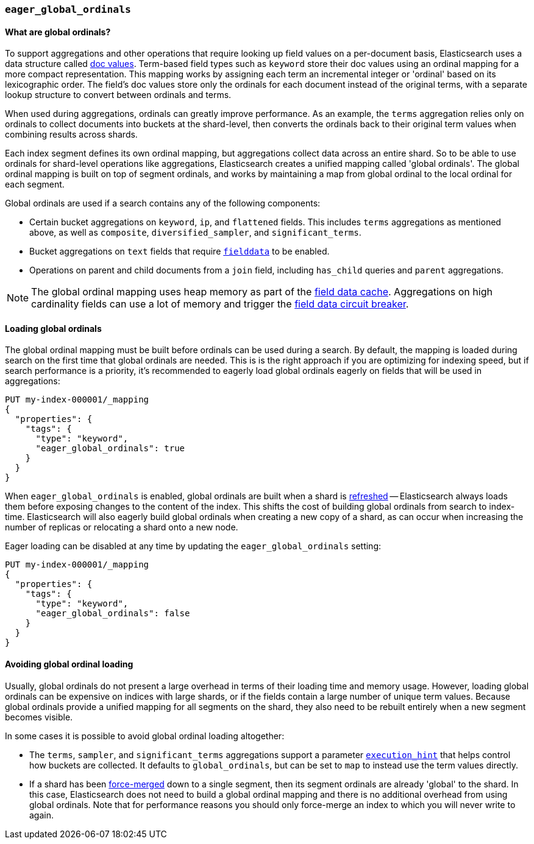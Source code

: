 [[eager-global-ordinals]]
=== `eager_global_ordinals`

==== What are global ordinals?

To support aggregations and other operations that require looking up field
values on a per-document basis, Elasticsearch uses a data structure called
<<doc-values, doc values>>. Term-based field types such as `keyword` store
their doc values using an ordinal mapping for a more compact representation.
This mapping works by assigning each term an incremental integer or 'ordinal'
based on its lexicographic order. The field's doc values store only the
ordinals for each document instead of the original terms, with a separate
lookup structure to convert between ordinals and terms.

When used during aggregations, ordinals can greatly improve performance. As an
example, the `terms` aggregation relies only on ordinals to collect documents
into buckets at the shard-level, then converts the ordinals back to their
original term values when combining results across shards.

Each index segment defines its own ordinal mapping, but aggregations collect
data across an entire shard. So to be able to use ordinals for shard-level
operations like aggregations, Elasticsearch creates a unified mapping called
'global ordinals'. The global ordinal mapping is built on top of segment
ordinals, and works by maintaining a map from global ordinal to the local
ordinal for each segment.

Global ordinals are used if a search contains any of the following components:

* Certain bucket aggregations on `keyword`, `ip`, and `flattened` fields. This
includes `terms` aggregations as mentioned above, as well as `composite`,
`diversified_sampler`, and `significant_terms`.
* Bucket aggregations on `text` fields that require <<fielddata, `fielddata`>>
to be enabled.
* Operations on parent and child documents from a `join` field, including
`has_child` queries and `parent` aggregations.

NOTE: The global ordinal mapping uses heap memory as part of the
<<modules-fielddata, field data cache>>. Aggregations on high cardinality fields
can use a lot of memory and trigger the <<fielddata-circuit-breaker, field data
circuit breaker>>.

==== Loading global ordinals

The global ordinal mapping must be built before ordinals can be used during a
search. By default, the mapping is loaded during search on the first time that
global ordinals are needed. This is is the right approach if you are optimizing
for indexing speed, but if search performance is a priority, it's recommended
to eagerly load global ordinals eagerly on fields that will be used in
aggregations:

[source,console]
------------
PUT my-index-000001/_mapping
{
  "properties": {
    "tags": {
      "type": "keyword",
      "eager_global_ordinals": true
    }
  }
}
------------
// TEST[s/^/PUT my-index-000001\n/]

When `eager_global_ordinals` is enabled, global ordinals are built when a shard
is <<indices-refresh, refreshed>> -- Elasticsearch always loads them before
exposing changes to the content of the index. This shifts the cost of building
global ordinals from search to index-time. Elasticsearch will also eagerly
build global ordinals when creating a new copy of a shard, as can occur when
increasing the number of replicas or relocating a shard onto a new node.

Eager loading can be disabled at any time by updating the `eager_global_ordinals` setting:

[source,console]
------------
PUT my-index-000001/_mapping
{
  "properties": {
    "tags": {
      "type": "keyword",
      "eager_global_ordinals": false
    }
  }
}
------------
// TEST[continued]

==== Avoiding global ordinal loading

Usually, global ordinals do not present a large overhead in terms of their
loading time and memory usage. However, loading global ordinals can be
expensive on indices with large shards, or if the fields contain a large
number of unique term values. Because global ordinals provide a unified mapping
for all segments on the shard, they also need to be rebuilt entirely when a new
segment becomes visible.

In some cases it is possible to avoid global ordinal loading altogether:

* The `terms`, `sampler`, and `significant_terms` aggregations support a
parameter
<<search-aggregations-bucket-terms-aggregation-execution-hint, `execution_hint`>>
that helps control how buckets are collected. It defaults to `global_ordinals`,
but can be set to `map` to instead use the term values directly.
* If a shard has been <<indices-forcemerge,force-merged>> down to a single
segment, then its segment ordinals are already 'global' to the shard. In this
case, Elasticsearch does not need to build a global ordinal mapping and there
is no additional overhead from using global ordinals. Note that for performance
reasons you should only force-merge an index to which you will never write to
again.
